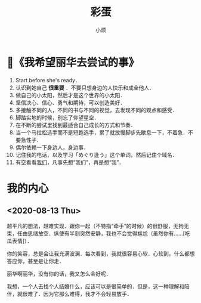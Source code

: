 #+title: 彩蛋
#+author:小烦
#+options: num:nil
#+html_head: <link rel="stylesheet" type="text/css" href="static/rethink.css" />
#+options: toc:nil num:nil html-style:nil
#+startup: customtime

* 📌《我希望丽华去尝试的事》

1. Start before she's ready．
2. 认识到她自己 *很重要* ．不要只想身边的人快乐和成全他人．
3. 做自己的小太阳，然后才是这个世界的小太阳．
4. 坚信决心、信心、勇气和期待，可以创造美好．
5. 多接触不同的人，不同的书与不同的视觉，去发现不同的观点和感受．
6. 脚踏实地的时候，别忘了仰望星空．
7. 在不断的尝试里找到最适合自己成长的方式和节奏．
8. 当一个马拉松选手而不是短跑选手，累了就放慢脚步先歇息一下，不着急．不要急性子．
9. 偶尔依赖一下身边人，身边事．
10. 记住我的电话，以及学习「めぐり逢う」这个单词，然后记住个域名．
11. 有空看看[[https://www.icloud.com.cn/sharedalbum/#B0VJEsNWnJ5730m][我们]]，凡事先想“我们”，再是想“我”．

* 我的内心

** <2020-08-13 Thu>

越平凡的想法，越难实现．跟你一起（不特指“牵手”的时候）的很舒服，无拘无束，任由思绪放空．纵使有半刻突然安静，我也不会觉得尴尬（虽然你有……[吃瓜表情]）．

你的笑容，总是会让我充满波澜．每次看到，我就很容易心软．心软到，什么都想答应你，甚至是让你走．

丽华啊丽华，没有你的话，我又怎么会好呢．

我想，一个人去找个人结婚什么，应该可以是很简单的．但是，这一种理解和陪伴，就很难了．因为它那么难得，我才不会轻易放手．

# Local Variables:
# org-time-stamp-custom-formats: ("<%Y年%m月%d日>" . "<%Y年%m月%d日 %H时%M分>")
# eval: (setq-local org-download-image-dir (expand-file-name "images" (file-name-directory (buffer-file-name))))
# End:
